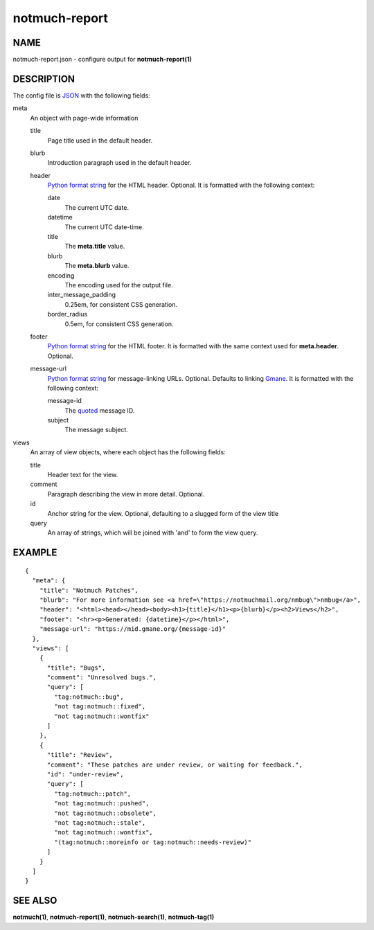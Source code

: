 ==============
notmuch-report
==============

NAME
====

notmuch-report.json - configure output for **notmuch-report(1)**

DESCRIPTION
===========

The config file is JSON_ with the following fields:

meta
  An object with page-wide information

  title
    Page title used in the default header.

  blurb
    Introduction paragraph used in the default header.

  header
    `Python format string`_ for the HTML header.  Optional.  It is
    formatted with the following context:

    date
      The current UTC date.

    datetime
      The current UTC date-time.

    title
      The **meta.title** value.

    blurb
      The **meta.blurb** value.

    encoding
      The encoding used for the output file.

    inter_message_padding
      0.25em, for consistent CSS generation.

    border_radius
      0.5em, for consistent CSS generation.

  footer
    `Python format string`_ for the HTML footer.  It is formatted with
    the same context used for **meta.header**.  Optional.

  message-url
    `Python format string`_ for message-linking URLs.  Optional.
    Defaults to linking Gmane_.  It is formatted with the following
    context:

    message-id
      The quoted_ message ID.

    subject
      The message subject.

views
  An array of view objects, where each object has the following
  fields:

  title
    Header text for the view.

  comment
    Paragraph describing the view in more detail.  Optional.

  id
    Anchor string for the view.  Optional, defaulting to a slugged
    form of the view title

  query
    An array of strings, which will be joined with 'and' to form the
    view query.

.. _Gmane: https://gmane.org/
.. _JSON: https://json.org/
.. _Python format string: https://docs.python.org/3/library/string.html#formatstrings
.. _quoted: https://docs.python.org/3/library/urllib.parse.html#urllib.parse.quote

EXAMPLE
=======

::

  {
    "meta": {
      "title": "Notmuch Patches",
      "blurb": "For more information see <a href=\"https://notmuchmail.org/nmbug\">nmbug</a>",
      "header": "<html><head></head><body><h1>{title}</h1><p>{blurb}</p><h2>Views</h2>",
      "footer": "<hr><p>Generated: {datetime}</p></html>",
      "message-url": "https://mid.gmane.org/{message-id}"
    },
    "views": [
      {
        "title": "Bugs",
        "comment": "Unresolved bugs.",
        "query": [
          "tag:notmuch::bug",
          "not tag:notmuch::fixed",
          "not tag:notmuch::wontfix"
        ]
      },
      {
        "title": "Review",
        "comment": "These patches are under review, or waiting for feedback.",
        "id": "under-review",
        "query": [
          "tag:notmuch::patch",
          "not tag:notmuch::pushed",
          "not tag:notmuch::obsolete",
          "not tag:notmuch::stale",
          "not tag:notmuch::wontfix",
          "(tag:notmuch::moreinfo or tag:notmuch::needs-review)"
        ]
      }
    ]
  }

SEE ALSO
========

**notmuch(1)**, **notmuch-report(1)**, **notmuch-search(1)**, **notmuch-tag(1)**
